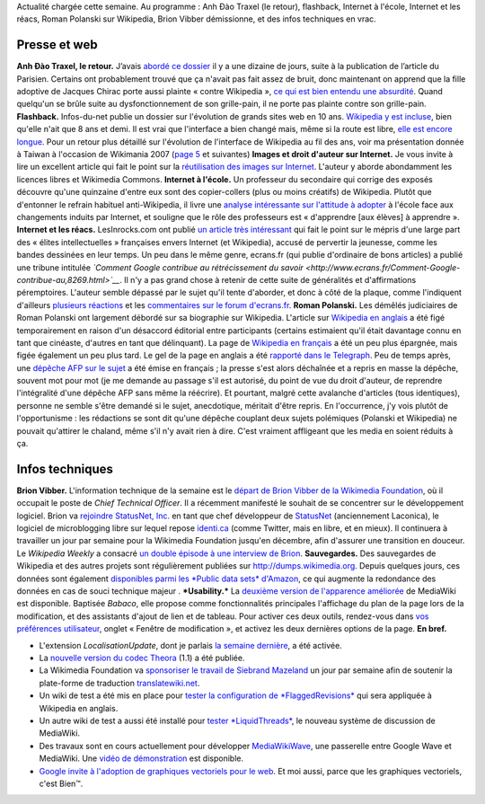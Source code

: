 .. title: Actualités Wikimedia - 4 octobre 2009
.. clean: no
.. slug: actualites-wikimedia-4-octobre-2009
.. date: 2009-10-04 15:31:07
.. tags: Actualités Wikimedia,Wikimedia
.. description: 
.. excerpt: Actualité chargée cette semaine. Au programme : Anh Đào Traxel (le retour), flashback, Internet à l'école, Internet et les réacs, Roman Polanski sur Wikipedia, Brion Vibber démissionne, et des infos techniques en vrac.

Actualité chargée cette semaine. Au programme : Anh Đào Traxel (le retour), flashback, Internet à l'école, Internet et les réacs, Roman Polanski sur Wikipedia, Brion Vibber démissionne, et des infos techniques en vrac.

Presse et web
=============

**Anh Đào Traxel, le retour.** J’avais `abordé ce dossier <http://guillaumepaumier.com/fr/2009/09/15/anh-dao-traxel-et-diffamation-sur-wikipedia/>`__ il y a une dizaine de jours, suite à la publication de l’article du Parisien. Certains ont probablement trouvé que ça n'avait pas fait assez de bruit, donc maintenant on apprend que la fille adoptive de Jacques Chirac porte aussi plainte « contre Wikipedia », `ce qui est bien entendu une absurdité <http://guillaumepaumier.com/fr/2009/09/24/non-la-fille-de-chirac-ne-porte-pas-plainte-contre-wikipedia/>`__. Quand quelqu'un se brûle suite au dysfonctionnement de son grille-pain, il ne porte pas plainte contre son grille-pain. **Flashback.** Infos-du-net publie un dossier sur l'évolution de grands sites web en 10 ans. `Wikipedia y est incluse <http://www.infos-du-net.com/actualite/dossiers/187-13-sites-archives.html>`__, bien qu'elle n'ait que 8 ans et demi. Il est vrai que l'interface a bien changé mais, même si la route est libre, `elle est encore longue <http://usability.wikimedia.org>`__. Pour un retour plus détaillé sur l'évolution de l'interface de Wikipedia au fil des ans, voir ma présentation donnée à Taiwan à l'occasion de Wikimania 2007 (`page 5 <http://wikimania2007.wikimedia.org/w/index.php?title=File:GPaumier-Visualidentity-WM2007.pdf&page=5>`__ et suivantes) **Images et droit d'auteur sur Internet.** Je vous invite à lire un excellent article qui fait le point sur la `réutilisation des images sur Internet <http://scinfolex.wordpress.com/2009/09/22/reutiliser-des-images-en-ligne-entre-copyright-copyleft-et-copydown/>`__. L'auteur y aborde abondamment les licences libres et Wikimedia Commons. **Internet à l'école.** Un professeur du secondaire qui corrige des exposés découvre qu'une quinzaine d'entre eux sont des copier-collers (plus ou moins créatifs) de Wikipedia. Plutôt que d'entonner le refrain habituel anti-Wikipedia, il livre une `analyse intéressante sur l'attitude à adopter <http://www.slate.fr/story/10827/lecole-ne-doit-pas-avoir-peur-dinternet>`__ à l'école face aux changements induits par Internet, et souligne que le rôle des professeurs est « d'apprendre [aux élèves] à apprendre ». **Internet et les réacs.** LesInrocks.com ont publié `un article très intéressant <http://www.lesinrocks.com/actualite/actu-article/t/1254132001/article/la-croisade-des-reacs-sur-le-net/>`__ qui fait le point sur le mépris d'une large part des « élites intellectuelles » françaises envers Internet (et Wikipedia), accusé de pervertir la jeunesse, comme les bandes dessinées en leur temps. Un peu dans le même genre, ecrans.fr (qui publie d'ordinaire de bons articles) a publié une tribune intitulée *`Comment Google contribue au rétrécissement du savoir <http://www.ecrans.fr/Comment-Google-contribue-au,8269.html>`__*. Il n'y a pas grand chose à retenir de cette suite de généralités et d'affirmations péremptoires. L'auteur semble dépassé par le sujet qu'il tente d'aborder, et donc à côté de la plaque, comme l'indiquent d'ailleurs `plusieurs réactions <http://blog.tcrouzet.com/2009/10/01/scoop-liberation-en-faillite/>`__ et les `commentaires sur le forum d'ecrans.fr <http://www.ecrans.fr/forums/viewtopic.php?id=6596>`__. **Roman Polanski.** Les démêlés judiciaires de Roman Polanski ont largement débordé sur sa biographie sur Wikipedia. L'article sur `Wikipedia en anglais <http://en.wikipedia.org/wiki/Roman_Polanski>`__ a été figé temporairement en raison d'un désaccord éditorial entre participants (certains estimaient qu'il était davantage connu en tant que cinéaste, d'autres en tant que délinquant). La page de `Wikipedia en français <http://fr.wikipedia.org/wiki/Roman_Polanski>`__ a été un peu plus épargnée, mais figée également un peu plus tard. Le gel de la page en anglais a été `rapporté dans le Telegraph <http://www.telegraph.co.uk/technology/wikipedia/6238928/Roman-Polanskis-Wikipedia-page-frozen-after-edit-war-over-child-sex-charges.html>`__. Peu de temps après, une `dépêche AFP sur le sujet <http://www.google.com/hostednews/afp/article/ALeqM5jSCM8yYYmesjACuU2TVGkOOXHzhQ>`__ a été émise en français ; la presse s'est alors déchaînée et a repris en masse la dépêche, souvent mot pour mot (je me demande au passage s'il est autorisé, du point de vue du droit d'auteur, de reprendre l'intégralité d'une dépêche AFP sans même la réécrire). Et pourtant, malgré cette avalanche d'articles (tous identiques), personne ne semble s'être demandé si le sujet, anecdotique, méritait d'être repris. En l'occurrence, j'y vois plutôt de l'opportunisme : les rédactions se sont dit qu'une dépêche couplant deux sujets polémiques (Polanski et Wikipedia) ne pouvait qu'attirer le chaland, même s'il n'y avait rien à dire. C'est vraiment affligeant que les media en soient réduits à ça.

Infos techniques
================

**Brion Vibber.** L'information technique de la semaine est le `départ de Brion Vibber de la Wikimedia Foundation <http://techblog.wikimedia.org/2009/09/announce-brion-moving-to-statusnet/>`__, où il occupait le poste de *Chief Technical Officer*. Il a récemment manifesté le souhait de se concentrer sur le développement logiciel. Brion va `rejoindre StatusNet, Inc. <http://status.net/2009/09/28/brion-vibber-joins-statusnet/>`__ en tant que chef développeur de `StatusNet <http://fr.wikipedia.org/wiki/StatusNet>`__ (anciennement Laconica), le logiciel de microblogging libre sur lequel repose `identi.ca <http://identi.ca>`__ (comme Twitter, mais en libre, et en mieux). Il continuera à travailler un jour par semaine pour la Wikimedia Foundation jusqu'en décembre, afin d'assurer une transition en douceur. Le *Wikipedia Weekly* a consacré `un double épisode à une interview de Brion <http://wikipediaweekly.org/2009/10/03/wikipedia-weekly-83-farewell-brion/>`__. **Sauvegardes.** Des sauvegardes de Wikipedia et des autres projets sont régulièrement publiées sur http://dumps.wikimedia.org. Depuis quelques jours, ces données sont également `disponibles parmi les *Public data sets* d'Amazon <http://techblog.wikimedia.org/2009/10/wikimedia-xml-data-sets-released-on-amazon-public-data-sets/>`__, ce qui augmente la redondance des données en cas de souci technique majeur . ***Usability.*** La `deuxième version de l'apparence améliorée <http://techblog.wikimedia.org/2009/10/babaco-is-ready-for-tasting/>`__ de MediaWiki est disponible. Baptisée *Babaco*, elle propose comme fonctionnalités principales l'affichage du plan de la page lors de la modification, et des assistants d'ajout de lien et de tableau. Pour activer ces deux outils, rendez-vous dans `vos préférences utilisateur <http://fr.wikipedia.org/wiki/Special:Preferences>`__, onglet « Fenêtre de modification », et activez les deux dernières options de la page. **En bref.**

-  L'extension *LocalisationUpdate*, dont je parlais `la semaine dernière <http://guillaumepaumier.com/fr/2009/09/23/actualites-wikimedia-23-septembre-2009/>`__, a été activée.
-  La `nouvelle version du codec Theora <http://techblog.wikimedia.org/2009/09/theora-1-1-released/>`__ (1.1) a été publiée.
-  La Wikimedia Foundation va `sponsoriser le travail de Siebrand Mazeland <http://techblog.wikimedia.org/2009/10/supporting-translatewiki-net/>`__ un jour par semaine afin de soutenir la plate-forme de traduction `translatewiki.net <http://translatewiki.net>`__.
-  Un wiki de test a été mis en place pour `tester la configuration de *FlaggedRevisions* <http://techblog.wikimedia.org/2009/09/flaggedrevs-test-wiki-awaits-you/>`__ qui sera appliquée à Wikipedia en anglais.
-  Un autre wiki de test a aussi été installé pour `tester *LiquidThreads* <http://techblog.wikimedia.org/2009/10/mediawikis-new-discussion-system-in-testing-on-wikimedia-labs/>`__, le nouveau système de discussion de MediaWiki.
-  Des travaux sont en cours actuellement pour développer `MediaWikiWave <http://mediawikiwave.blogspot.com>`__, une passerelle entre Google Wave et MediaWiki. Une `vidéo de démonstration <http://www.youtube.com/watch?v=Hk9Xe3f6PAM>`__ est disponible.
-  `Google invite à l'adoption de graphiques vectoriels pour le web <http://news.cnet.com/8301-30685_3-10365636-264.html>`__. Et moi aussi, parce que les graphiques vectoriels, c'est Bien™.
